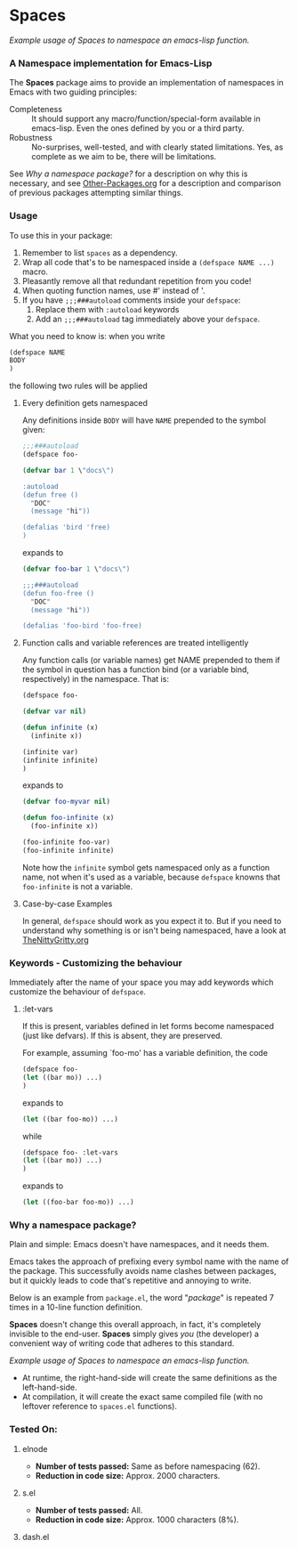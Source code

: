 #+OPTIONS: toc:nil num:nil

* Spaces
[[file:package-example.png]]
/Example usage of Spaces to namespace an emacs-lisp function./
*** A Namespace implementation for Emacs-Lisp

The *Spaces* package aims to provide an implementation of
namespaces in Emacs with two guiding principles:

- Completeness :: It should support any macro/function/special-form
              available in emacs-lisp. Even the ones defined by you or
              a third party.
- Robustness :: No-surprises, well-tested, and with clearly stated
            limitations. Yes, as complete as we aim to be,
            there will be limitations.

See [[*Why%20a%20namespace%20package?][Why a namespace package?]] for a description on why this is
necessary, and see [[https://github.com/Bruce-Connor/emacs-lisp-namespaces/blob/master/Other-Packages.org][Other-Packages.org]] for a description and comparison
of previous packages attempting similar things.

*** Usage

To use this in your package:

1. Remember to list =spaces= as a dependency.
2. Wrap all code that's to be namespaced inside a =(defspace NAME ...)= macro.
3. Pleasantly remove all that redundant repetition from you code!
4. When quoting function names, use #' instead of '.
5. If you have =;;;###autoload= comments inside your =defspace=:
   1. Replace them with =:autoload= keywords
   2. Add an =;;;###autoload= tag immediately above your =defspace=.

What you need to know is: when you write 
#+begin_src emacs-lisp
(defspace NAME 
BODY
)
#+end_src
the following two rules will be applied
**** Every definition gets namespaced
Any definitions inside =BODY= will have =NAME= prepended to the
symbol given:
#+begin_src emacs-lisp
;;;###autoload
(defspace foo-

(defvar bar 1 \"docs\")

:autoload
(defun free ()
  "DOC"
  (message "hi"))

(defalias 'bird 'free)
)
#+end_src
expands to
#+begin_src emacs-lisp
(defvar foo-bar 1 \"docs\")

;;;###autoload
(defun foo-free ()
  "DOC"
  (message "hi"))

(defalias 'foo-bird 'foo-free)
#+end_src

**** Function calls and variable references are treated intelligently
Any function calls (or variable names) get NAME prepended to them if
the symbol in question has a function bind (or a variable bind,
respectively) in the namespace. That is:
#+begin_src emacs-lisp
(defspace foo-

(defvar var nil)

(defun infinite (x)
  (infinite x))

(infinite var)
(infinite infinite)
)
#+end_src
expands to
#+begin_src emacs-lisp
(defvar foo-myvar nil)

(defun foo-infinite (x)
  (foo-infinite x))

(foo-infinite foo-var)
(foo-infinite infinite)
#+end_src

Note how the =infinite= symbol gets namespaced only as a function
name, not when it's used as a variable, because =defspace= knowns that
=foo-infinite= is not a variable.

**** Case-by-case Examples
In general, =defspace= should work as you expect it to. But if you
need to understand why something is or isn't being namespaced, have a
look at [[https://github.com/Bruce-Connor/emacs-lisp-namespaces/blob/master/TheNittyGritty.org][TheNittyGritty.org]]

*** Keywords - Customizing the behaviour
Immediately after the name of your space you may add keywords which
customize the behaviour of =defspace=.

**** :let-vars 
If this is present, variables defined in let forms become namespaced
(just like defvars). If this is absent, they are preserved.

For example, assuming `foo-mo' has a variable definition, the code
#+begin_src emacs-lisp
(defspace foo-
(let ((bar mo)) ...)
)
#+end_src
expands to
#+begin_src emacs-lisp
(let ((bar foo-mo)) ...)
#+end_src
while
#+begin_src emacs-lisp
(defspace foo- :let-vars
(let ((bar mo)) ...)
)
#+end_src
expands to
#+begin_src emacs-lisp
(let ((foo-bar foo-mo)) ...)
#+end_src

*** Why a namespace package?
Plain and simple: Emacs doesn't have namespaces, and it needs them.

Emacs takes the approach of prefixing every symbol name with the name
of the package. This successfully avoids name clashes between
packages, but it quickly leads to code that's repetitive and annoying
to write.

Below is an example from =package.el=, the word "/package/" is repeated
7 times in a 10-line function definition.

*Spaces* doesn't change this overall approach, in fact, it's
completely invisible to the end-user. *Spaces* simply gives /you/ (the
developer) a convenient way of writing code that adheres to this
standard.

[[file:package-example.png]]
/Example usage of Spaces to namespace an emacs-lisp function./

- At runtime, the right-hand-side will create the same definitions as the left-hand-side.
- At compilation, it will create the exact same compiled file (with no leftover reference to =spaces.el= functions).

*** Tested On:

**** elnode
- *Number of tests passed:* Same as before namespacing (62).
- *Reduction in code size:* Approx. 2000 characters.
**** s.el
- *Number of tests passed:* All.
- *Reduction in code size:* Approx. 1000 characters (8%).
**** dash.el
